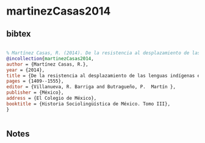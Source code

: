 * martinezCasas2014




** bibtex

#+NAME: bibtex
#+BEGIN_SRC bibtex

% Martínez Casas, R. (2014). De la resistencia al desplazamiento de las lenguas indígenas en situaciones de migración. En Barriga Villanueva, R. & Martín Butragueño, P. (Coords.). Historia Sociolingüística de México. Tomo III. México, El Colegio de México. pp. 1409-1555
@incollection{martinezCasas2014,
author = {Martínez Casas, R.},
year = {2014},
title = {De la resistencia al desplazamiento de las lenguas indígenas en situaciones de migración},
pages = {1409--1555},
editor = {Villanueva, R. Barriga and Butragueño, P.  Martín },
publisher = {México},
address = {El Colegio de México},
booktitle = {Historia Sociolingüística de México. Tomo III},
}


#+END_SRC




** Notes

